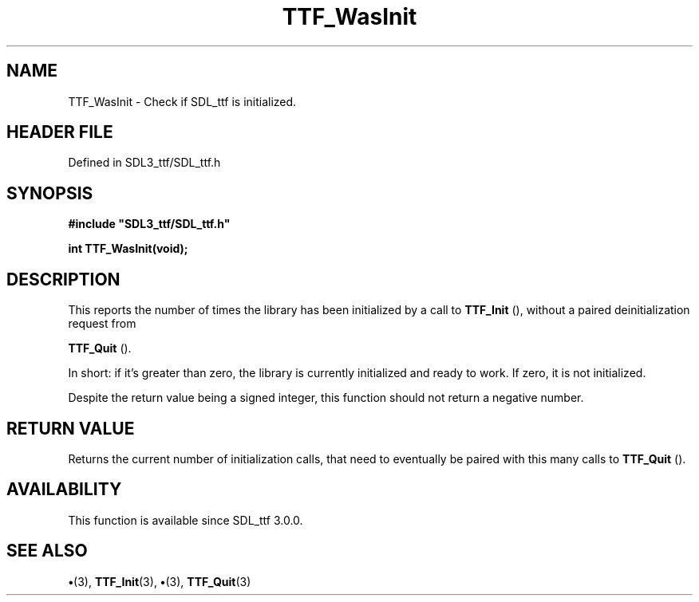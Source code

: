 .\" This manpage content is licensed under Creative Commons
.\"  Attribution 4.0 International (CC BY 4.0)
.\"   https://creativecommons.org/licenses/by/4.0/
.\" This manpage was generated from SDL_ttf's wiki page for TTF_WasInit:
.\"   https://wiki.libsdl.org/SDL_ttf/TTF_WasInit
.\" Generated with SDL/build-scripts/wikiheaders.pl
.\"  revision 3.0.0-no-vcs
.\" Please report issues in this manpage's content at:
.\"   https://github.com/libsdl-org/sdlwiki/issues/new
.\" Please report issues in the generation of this manpage from the wiki at:
.\"   https://github.com/libsdl-org/SDL/issues/new?title=Misgenerated%20manpage%20for%20TTF_WasInit
.\" SDL_ttf can be found at https://libsdl.org/projects/SDL_ttf
.de URL
\$2 \(laURL: \$1 \(ra\$3
..
.if \n[.g] .mso www.tmac
.TH TTF_WasInit 3 "SDL_ttf 3.0.0" "SDL_ttf" "SDL_ttf3 FUNCTIONS"
.SH NAME
TTF_WasInit \- Check if SDL_ttf is initialized\[char46]
.SH HEADER FILE
Defined in SDL3_ttf/SDL_ttf\[char46]h

.SH SYNOPSIS
.nf
.B #include \(dqSDL3_ttf/SDL_ttf.h\(dq
.PP
.BI "int TTF_WasInit(void);
.fi
.SH DESCRIPTION
This reports the number of times the library has been initialized by a call
to 
.BR TTF_Init
(), without a paired deinitialization request from

.BR TTF_Quit
()\[char46]

In short: if it's greater than zero, the library is currently initialized
and ready to work\[char46] If zero, it is not initialized\[char46]

Despite the return value being a signed integer, this function should not
return a negative number\[char46]

.SH RETURN VALUE
Returns the current number of initialization calls, that need to
eventually be paired with this many calls to 
.BR TTF_Quit
()\[char46]

.SH AVAILABILITY
This function is available since SDL_ttf 3\[char46]0\[char46]0\[char46]

.SH SEE ALSO
.BR \(bu (3),
.BR TTF_Init (3),
.BR \(bu (3),
.BR TTF_Quit (3)
